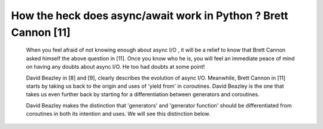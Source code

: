
.. _ref_3_how_async_io_works:

How the heck does async/await work in Python ? Brett  Cannon [11]
^^^^^^^^^^^^^^^^^^^^^^^^^^^^^^^^^^^^^^^^^^^^^^^^^^^^^^^^^^^^^^^^^

    When you feel afraid of not knowing enough about async I/O , it will be a relief to know that Brett  Cannon asked himself
    the above question in  [11]. Once you know who he is, you will feel an immediate peace of mind on having
    any doubts about async I/O. He too had doubts at some point!

    David Beazley in [8] and [9], clearly describes the evolution of async I/O.
    Meanwhile, Brett  Cannon in [11] starts by taking us back to the origin and uses of 'yield from'  in coroutines.
    David Beazley is the one that takes us even further back by starting for a differentiation between generators
    and coroutines.

    David Beazley makes the distinction that 'generators' and 'generator function' should be differentiated from coroutines in both
    its intention and uses. We will see this distinction below.

